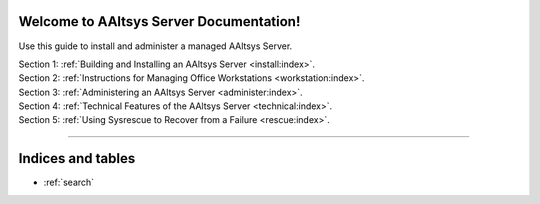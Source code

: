 .. AAltsys Server Documentation documentation master file, created by
   sphinx-quickstart on Sun Nov 25 18:04:39 2012.
   You can adapt this file completely to your liking, but it should at least
   contain the root `toctree` directive.

.. _index:

Welcome to AAltsys Server Documentation!
========================================================

Use this guide to install and administer a managed AAltsys Server.

| Section 1: :ref:`Building and Installing an AAltsys Server <install:index>`.
| Section 2: :ref:`Instructions for Managing Office Workstations <workstation:index>`.
| Section 3: :ref:`Administering an AAltsys Server <administer:index>`.
| Section 4: :ref:`Technical Features of the AAltsys Server <technical:index>`.
| Section 5: :ref:`Using Sysrescue to Recover from a Failure <rescue:index>`.

----------

Indices and tables
==================

* :ref:`search`

